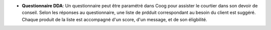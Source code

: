 - **Questionnaire DDA**: Un questionnaire peut être paramétré dans Coog pour
  assister le courtier dans son devoir de conseil. Selon les réponses au
  questionnaire, une liste de prdduit correspondant au besoin du client est suggéré.
  Chaque produit de la liste est accompagné d'un score, d'un message, et de son éligbilité.
